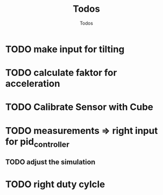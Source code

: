 #+TITLE: Todos
#+AUTHOR: Todos

* TODO make input for tilting
* TODO calculate faktor for acceleration
* TODO Calibrate Sensor with Cube
* TODO measurements => right input for pid_controller
** TODO adjust the simulation
* TODO right duty cylcle
